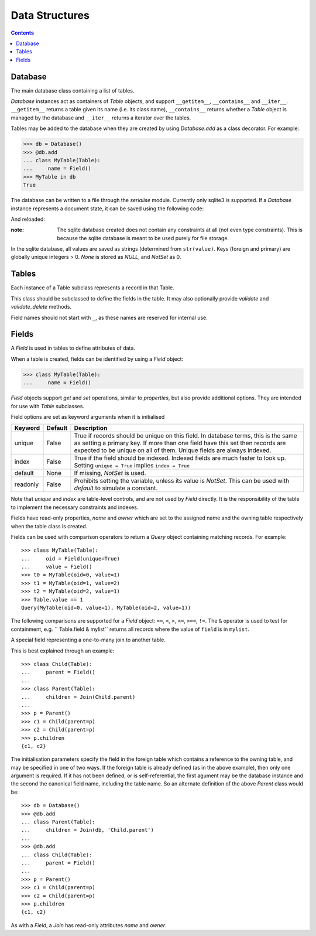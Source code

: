 .. module:: norman

.. testsetup::

    from norman import *


Data Structures
===============

.. contents::
    

Database
--------

.. class:: Database

    The main database class containing a list of tables.

    `Database` instances act as containers of `Table` objects, and support
    ``__getitem__``, ``__contains__`` and ``__iter__``.  ``__getitem__``
    returns a table given its name (i.e. its class name), ``__contains__``
    returns whether a `Table` object is managed by the database and
    ``__iter__`` returns a iterator over the tables.

    Tables may be added to the database when they are created by using
    `Database.add` as a class decorator.  For example:

    >>> db = Database()
    >>> @db.add
    ... class MyTable(Table):
    ...     name = Field()
    >>> MyTable in db
    True

    The database can be written to a file through the `serialise` module.
    Currently only sqlite3 is supported.  If a `Database` instance represents
    a document state, it can be saved using the following code:

    .. doctest::
        :options: +SKIP

        >>> serialise.Sqlite3().dump('file.sqlite')

    And reloaded:

    .. doctest::
        :options: +SKIP

        >>> serialise.Sqlite3().load('file.sqlite')

    :note:
        The sqlite database created does not contain any constraints
        at all (not even type constraints).  This is because the sqlite
        database is meant to be used purely for file storage.

    In the sqlite database, all values are saved as strings (determined
    from ``str(value)``.  Keys (foreign and primary) are globally unique
    integers > 0.  `None` is stored as *NULL*, and `NotSet` as 0.


    .. method:: add(table)

        Add a `Table` class to the database.

        This is the same as including the *database* argument in the
        class definition.  The table is returned so this can be used as
        a class decorator.

        >>> db = Database()
        >>> @db.add
        ... class MyTable(Table):
        ...     name = Field()


    .. method:: tablenames:

        Return an list of the names of all tables managed by the database.


    .. method:: reset

        Delete all records from all tables.


Tables
------

.. class TableMeta

    Base metaclass for all tables.

    The methods provided by this metaclass are essentially those which apply
    to the table (as opposed to those which apply records).

    Tables support a limited sequence-like interface, with rapid lookup
    through indexed fields.  The sequence operations supported are ``__len__``,
    ``__contains__`` and ``__iter__``, and all act on instances of the table,
    i.e. records.


    .. method:: contains(**kwargs)

        Return `True` if the table contains any records with field values
        matching *kwargs*.


    .. method:: delete([records=None,] **keywords)

        Delete delete all instances in *records* which match *keywords*.

        If *records* is omitted then the entire table is searched.  For
        example:

        >>> class T(Table):
        ...     id = Field()
        ...     value = Field()
        >>> records = [T(id=1, value='a'),
        ...            T(id=2, value='b'),
        ...            T(id=3, value='c'),
        ...            T(id=4, value='b'),
        ...            T(id=5, value='b'),
        ...            T(id=6, value='c'),
        ...            T(id=7, value='c'),
        ...            T(id=8, value='b'),
        ...            T(id=9, value='a'),
        >>> [t.id for t in T.get()]
        [1, 2, 3, 4, 5, 6, 7, 8, 9]
        >>> T.delete(records[:4], value='b')
        >>> [t.id for t in T.get()]
        [1, 3, 5, 6, 7, 8, 9]

        If no records are specified, then all are used.

        >>> T.delete(value='a')
        >>> [t.id for t in T.get()]
        [3, 5, 6, 7, 8]

        If no keywords are given, then all records in in *records* are deleted.

        >>> T.delete(records[2:4])
        >>> [t.id for t in T.get()]
        [3, 5, 8]

        If neither records nor keywords are deleted, then the entire
        table is cleared.


    .. method:: fields

        Return an iterator over field names in the table.


    .. method:: get(**kwargs)

        Return a `set` of for all records with field values matching *kwargs*.


    .. method:: iter(**kwargs)

        Iterate over records with field values matching *kwargs*.


.. class:: Table(**kwargs)

    Each instance of a Table subclass represents a record in that Table.

    This class should be subclassed to define the fields in the table.
    It may also optionally provide `validate` and `validate_delete` methods.

    Field names should not start with ``_``, as these names are reserved
    for internal use.


    .. attribute:: _uid

        This contains an id which is unique in the session.

        It's primary use is as an identity key during serialisation.  Valid
        values are any integer except 0, or a UUID.  The default
        value is calculated using `uuid.uuid4` upon its first call.
        It is not necessarily required that it be universally unique.


    .. method:: validate

        Raise an exception if the record contains invalid data.

        This is usually re-implemented in subclasses, and checks that all
        data in the record is valid.  If not, and exception should be raised.
        Internal validate (e.g. uniqueness checks) occurs before this
        method is called, and a failure will result in a `ValueError` being
        raised.  For convenience, any `AssertionError` which is raised here
        is considered to indicate invalid data, and is re-raised as a
        `ValueError`.  This allows all validation errors (both from this
        function and from internal checks) to be captured in a single
        *except* statement.

        Values may also be changed in the method.  The default implementation
        does nothing.


    .. method:: validate_delete

        Raise an exception if the record cannot be deleted.

        This is called just before a record is deleted and is usually
        re-implemented to check for other referring instances.  For example,
        the following structure only allows deletions of *Name* instances
        not in a *Grouper*.

        >>> class Name(Table):
        ...     name = Field()
        ...     group = Field(default=None)
        ...
        ...     def validate_delete(self):
        ...         assert self.group is None, "Can't delete '{}'".format(self.group)
        ...
        >>> class Grouper(Table):
        ...     id = Field()
        ...     names = Group(Name, lambda s: {'group': s})
        ...
        >>> group = Grouper(id=1)
        >>> n1 = Name(name='grouped', group=group)
        >>> n2 = Name(name='not grouped', group=None)
        >>> Name.delete(name='not grouped')
        >>> Name.delete(name='grouped')
        Traceback (most recent call last):
            ...
        ValueError: Can't delete 'grouped'
        >>> {name.name for name in Name.get()}
        {'grouped'}

        Exceptions are handled in the same was as for `validate`.

        This method can also be used to propogate deletions and can safely
        modify this or other tables.


Fields
------

.. data:: NotSet

    A sentinel object indicating that the field value has not yet been set.

    This evaluates to `False` in conditional statements.


.. class:: Field

    A `Field` is used in tables to define attributes of data.

    When a table is created, fields can be identified by using a `Field`
    object:

    >>> class MyTable(Table):
    ...     name = Field()

    `Field` objects support *get* and *set* operations, similar to
    *properties*, but also provide additional options.  They are intended
    for use with `Table` subclasses.

    Field options are set as keyword arguments when it is initialised

    ========== ============ ===================================================
    Keyword    Default      Description
    ========== ============ ===================================================
    unique     False        True if records should be unique on this field.
                            In database terms, this is the same as setting
                            a primary key.  If more than one field have this
                            set then records are expected to be unique on all
                            of them.  Unique fields are always indexed.
    index      False        True if the field should be indexed.  Indexed
                            fields are much faster to look up.  Setting
                            ``unique = True`` implies ``index = True``
    default    None         If missing, `NotSet` is used.
    readonly   False        Prohibits setting the variable, unless its value
                            is `NotSet`.  This can be used with *default*
                            to simulate a constant.
    ========== ============ ===================================================

    Note that *unique* and *index* are table-level controls, and are not used
    by `Field` directly.  It is the responsibility of the table to
    implement the necessary constraints and indexes.

    Fields have read-only properties, *name* and *owner* which are
    set to the assigned name and the owning table respectively when
    the table class is created.

    Fields can be used with comparison operators to return a `Query`
    object containing matching records.  For example::

        >>> class MyTable(Table):
        ...     oid = Field(unique=True)
        ...     value = Field()
        >>> t0 = MyTable(oid=0, value=1)
        >>> t1 = MyTable(oid=1, value=2)
        >>> t2 = MyTable(oid=2, value=1)
        >>> Table.value == 1
        Query(MyTable(oid=0, value=1), MyTable(oid=2, value=1))

    The following comparisons are supported for a `Field` object: ``==``,
    ``<``, ``>``, ``<=``, ``>==``, ``!=``.  The ``&`` operator is used to
    test for containment, e.g. `` Table.field & mylist`` returns all records
    where the value of ``field`` is in ``mylist``.


.. class:: Join(*args)

    A special field representing a one-to-many join to another table.

    This is best explained through an example::

        >>> class Child(Table):
        ...     parent = Field()
        ...
        >>> class Parent(Table):
        ...     children = Join(Child.parent)
        ...
        >>> p = Parent()
        >>> c1 = Child(parent=p)
        >>> c2 = Child(parent=p)
        >>> p.children
        {c1, c2}

    The initialisation parameters specify the field in the foreign table which
    contains a reference to the owning table, and may be specified in one of
    two ways.  If the foreign table is already defined (as in the above
    example), then only one argument is required.  If it has not been
    defined, or is self-referential, the first agument may be the database
    instance and the second the canonical field name, including the table
    name.  So an alternate definition of the above *Parent* class would be::

        >>> db = Database()
        >>> @db.add
        ... class Parent(Table):
        ...     children = Join(db, 'Child.parent')
        ...
        >>> @db.add
        ... class Child(Table):
        ...     parent = Field()
        ...
        >>> p = Parent()
        >>> c1 = Child(parent=p)
        >>> c2 = Child(parent=p)
        >>> p.children
        {c1, c2}

    As with a `Field`, a `Join` has read-only attributes *name* and *owner*.
